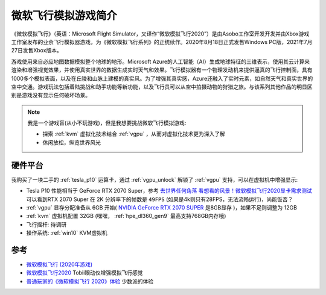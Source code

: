 .. _intro_flight_simulator:

=======================
微软飞行模拟游戏简介
=======================

《微软模拟飞行》（英语：Microsoft Flight Simulator，又译作“微软模拟飞行2020”）是由Asobo工作室开发开发并由Xbox游戏工作室发布的业余飞行模拟器游戏，为《微软模拟飞行系列》的正统续作。2020年8月18日正式发售Windows  PC版，2021年7月27日发售Xbox版本。

游戏使用来自必应地图数据模拟整个地球的地形。Microsoft
Azure的人工智能（AI）生成地球特征的三维表示，使用其云计算来渲染和增强视觉效果，并使用真实世界的数据生成实时天气和效果。飞行模拟器有一个物理发动机来提供逼真的飞行控制面，具有1000多个模拟表面，以及在丘陵和山脉上建模的真实风。为了增强其真实感，Azure还融入了实时元素，如自然天气和真实世界的空中交通。游戏玩法包括着陆挑战和助手功能等新功能，以及飞行员可以从空中拍摄动物的狩猎之旅。与该系列其他作品的明显区别是游戏没有显示任何破坏场景。

.. note::

   我是一个游戏盲(从小不玩游戏)，但是我想要挑战微软飞行模拟游戏:

   - 探索 :ref:`kvm` 虚拟化技术结合 :ref:`vgpu` ，从而对虚拟化技术更为深入了解
   - 休闲放松，纵览世界风光

硬件平台
===========

我购买了一块二手的 :ref:`tesla_p10` 运算卡，通过 :ref:`vgpu_unlock` 解锁了 :ref:`vgpu` 支持，可以在虚拟机中增强显示:

- Tesla P10 性能相当于 GeForce RTX 2070 Super，参考 `去世界任何角落 看想看的风景！微软模拟飞行2020显卡需求测试 <https://finance.sina.cn/tech/2021-05-01/detail-ikmxzfmk9887688.d.html?fromtech=1&vt=4&cid=38741&node_id=38741>`_ 可以看到RTX 2070 Super 在 2K 分辨率下的帧数是 ``49FPS`` (如果是4k则只有28FPS，无法流畅运行)，尚能饭否？
- :ref:`vgpu` 显存分配准备从 6GB 开始( `NVIDIA GeForce RTX 2070 SUPER <https://www.techpowerup.com/gpu-specs/geforce-rtx-2070-super.c3440>`_ 是8GB显存 )，如果不足则调整为 12GB
- :ref:`kvm` 虚拟机配置 32GB (嘿嘿， :ref:`hpe_dl360_gen9` 最高支持768GB内存哦)

- 飞行摇杆: 待调研

- 操作系统: :ref:`win10` KVM虚拟机

参考
======

- `微软模拟飞行 (2020年游戏) <https://zh.wikipedia.org/wiki/%E5%BE%AE%E8%BB%9F%E6%A8%A1%E6%93%AC%E9%A3%9B%E8%A1%8C_(2020%E5%B9%B4%E9%81%8A%E6%88%B2)>`_
- `微软模拟飞行2020 <https://help.tobii.com/hc/zh-cn/articles/4410966959377-%E5%BE%AE%E8%BD%AF%E6%A8%A1%E6%8B%9F%E9%A3%9E%E8%A1%8C2020>`_ Tobii眼动仪增强模拟飞行感觉
- `普通玩家的《微软模拟飞行 2020》体验 <https://sspai.com/post/62234>`_ 少数派的体验
